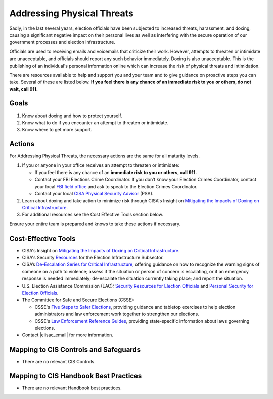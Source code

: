 ..
  Created by: mike garcia
  To: BP for addressing physical threats to election officials

.. |bp_title| replace:: Addressing Physical Threats

|bp_title|
----------------------------------------------

Sadly, in the last several years, election officials have been subjected to increased threats, harassment, and doxing, causing a significant negative impact on their personal lives as well as interfering with the secure operation of our government processes and election infrastructure.

Officials are used to receiving emails and voicemails that criticize their work. However, attempts to threaten or intimidate are unacceptable, and officials should report any such behavior immediately. Doxing is also unacceptable. This is the publishing of an individual's personal information online which can increase the risk of physical threats and intimidation. 

There are resources available to help and support you and your team and to give guidance on proactive steps you can take. Several of these are listed below. **If you feel there is any chance of an immediate risk to you or others, do not wait, call 911.**

Goals
**********************************************

#. Know about doxing and how to protect yourself.
#. Know what to do if you encounter an attempt to threaten or intimidate.
#. Know where to get more support.

Actions
**********************************************

For |bp_title|, the necessary actions are the same for all maturity levels.

#. If you or anyone in your office receives an attempt to threaten or intimidate: 

   * If you feel there is any chance of an **immediate risk to you or others, call 911.**
   * Contact your FBI Elections Crime Coordinator. If you don’t know your Election Crimes Coordinator, contact your local `FBI field office <https://www.fbi.gov/contact-us/field-offices>`_ and ask to speak to the Election Crimes Coordinator.
   * Contact your local `CISA Physical Security Advisor <https://www.cisa.gov/protective-security-advisors>`_ (PSA).

#. Learn about doxing and take action to minimize risk through CISA's Insight on `Mitigating the Impacts of Doxing on Critical Infrastructure <https://www.cisa.gov/sites/default/files/publications/CISA%20Insight_Mitigating%20the%20Impacts%20of%20Doxing_508.pdf>`_.
#.  For additional resources see the Cost Effective Tools section below. 

Ensure your entire team is prepared and knows to take these actions if necessary.

Cost-Effective Tools
**********************************************

* CISA's Insight on `Mitigating the Impacts of Doxing on Critical Infrastructure <https://www.cisa.gov/sites/default/files/publications/CISA%20Insight_Mitigating%20the%20Impacts%20of%20Doxing_508.pdf>`_.
* CISA's Security `Resources <https://www.cisa.gov/sites/default/files/publications/security_resources_election_subsector_508.pdf>`_ for the Election Infrastructure Subsector.
*  CISA’s `De-Escalation Series for Critical Infrastructure <https://www.cisa.gov/de-escalation-series>`_, offering guidance on how to recognize the warning signs of someone on a path to violence; assess if the situation or person of concern is escalating, or if an emergency response is needed immediately; de-escalate the situation currently taking place; and report the situation.
* U.S. Election Assistance Commission (EAC): `Security Resources for Election Officials <https://www.eac.gov/election-officials/election-official-security>`_ and `Personal Security for Election Officials <https://www.eac.gov/sites/default/files/Personal_Security_for_Election_Officials.pdf>`_.
*  The Committee for Safe and Secure Elections (CSSE):

   * CSSE's `Five Steps to Safer Elections <https://safeelections.org/five-steps-to-safer-elections>`_, providing guidance and tabletop exercises to help election administrators and law enforcement work together to strengthen our elections.
   * CSSE's `Law Enforcement Reference Guides <https://safeelections.org/resources>`_, providing state-specific information about laws governing elections. 

*  Contact |eiisac_email| for more information. 

Mapping to CIS Controls and Safeguards
**********************************************

* There are no relevant CIS Controls.

Mapping to CIS Handbook Best Practices
****************************************

* There are no relevant Handbook best practices.
